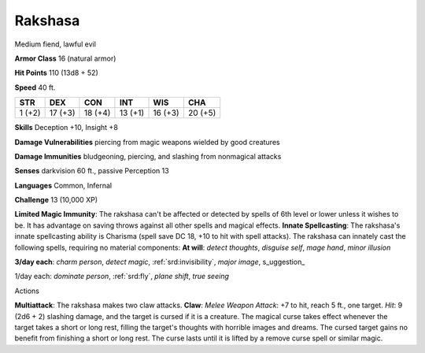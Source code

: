 
.. _srd:rakshasa:

Rakshasa
--------

Medium fiend, lawful evil

**Armor Class** 16 (natural armor)

**Hit Points** 110 (13d8 + 52)

**Speed** 40 ft.

+----------+-----------+-----------+-----------+-----------+-----------+
| STR      | DEX       | CON       | INT       | WIS       | CHA       |
+==========+===========+===========+===========+===========+===========+
| 1 (+2)   | 17 (+3)   | 18 (+4)   | 13 (+1)   | 16 (+3)   | 20 (+5)   |
+----------+-----------+-----------+-----------+-----------+-----------+

**Skills** Deception +10, Insight +8

**Damage Vulnerabilities** piercing from magic weapons wielded by good
creatures

**Damage Immunities** bludgeoning, piercing, and slashing from
nonmagical attacks

**Senses** darkvision 60 ft., passive Perception 13

**Languages** Common, Infernal

**Challenge** 13 (10,000 XP)

**Limited Magic Immunity**: The rakshasa can't be affected or detected
by spells of 6th level or lower unless it wishes to be. It has advantage
on saving throws against all other spells and magical effects. **Innate
Spellcasting**: The rakshasa's innate spellcasting ability is Charisma
(spell save DC 18, +10 to hit with spell attacks). The rakshasa can
innately cast the following spells, requiring no material components:
**At will**: *detect thoughts*, *disguise self*, *mage hand*, *minor
illusion*

**3/day each**: *charm person*, *detect magic*, :ref:`srd:invisibility`, *major
image*, s\_uggestion\_

1/day each: *dominate person*, :ref:`srd:fly`, *plane shift*, *true seeing*

Actions

**Multiattack**: The rakshasa makes two claw attacks. **Claw**: *Melee
Weapon Attack*: +7 to hit, reach 5 ft., one target. *Hit*: 9 (2d6 + 2)
slashing damage, and the target is cursed if it is a creature. The
magical curse takes effect whenever the target takes a short or long
rest, filling the target's thoughts with horrible images and dreams. The
cursed target gains no benefit from finishing a short or long rest. The
curse lasts until it is lifted by a remove curse spell or similar magic.
